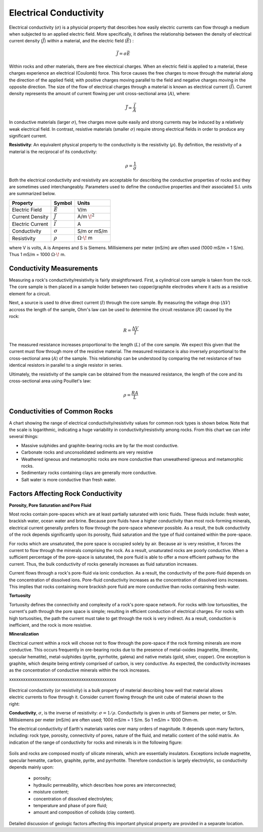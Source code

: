 .. _physical_properties_conductivity:

Electrical Conductivity
***********************


	
	
Electrical conductivity (:math:`\sigma`)  is a physicial property that 
describes how easily electric currents can flow through a medium when subjected to an applied electric field. 
More specifically, it defines the relationship  between the density of electrical current density (:math:`\vec J`) within a material, and the electric field (:math:`\vec E`) :

.. figure:: ./images/conductivity_physics_diagram.png
	:align: right
	:scale: 50%


.. math::
	\vec J = \sigma \vec E


Within rocks and other materials, there are free electrical charges.
When an electric field is applied to a material, these charges experience an electrical (Coulomb) force.
This force causes the free charges to move through the material along the direction of the applied field; with positive charges moving parallel to the field and negative charges moving in the opposite direction.
The size of the flow of electrical charges through a material is known as electrical current (:math:`\vec I`). 
Current density represents the amount of current flowing per unit cross-sectional area (:math:`A`), where:

.. math::
	\vec J = \frac{\vec I}{A}
	

In conductive materials (larger :math:`\sigma`), free charges move quite easily and strong currents may be induced by a relatively weak electrical field.
In contrast, resistive materials (smaller :math:`\sigma`) require strong electrical fields in order to produce any significant current.

**Resistivity**: An equivalent physical property to the conductivity is the resistivity (:math:`\rho`).
By definition, the resistivity of a material is the reciprocal of its conductivity:

.. math::
	\rho = \frac{1}{\sigma}



Both the electrical conductivity and resistivity are acceptable for describing the conductive properties of rocks and they are sometimes used interchangeably. 
Parameters used to define the conductive properties and their associated S.I. units are summarized below.



+------------------+----------------+-------------------------+
| **Property**     | **Symbol**     | **Units**               |
+==================+================+=========================+
| Electric Field   | :math:`\vec E` | V/m                     |
+------------------+----------------+-------------------------+
| Current Density  | :math:`\vec J` | A/m :math:`\!^2`        |
+------------------+----------------+-------------------------+
| Electric Current | :math:`\vec I` | A                       |
+------------------+----------------+-------------------------+
| Conductivity     | :math:`\sigma` | S/m or mS/m             |
+------------------+----------------+-------------------------+
| Resistivity      | :math:`\rho`   | :math:`\Omega\cdot\!` m |
+------------------+----------------+-------------------------+

where V is volts, A is Amperes and S is Siemens.
Millisiemens per meter (mS/m) are often used (1000 mS/m = 1 S/m).
Thus 1 mS/m = 1000 :math:`\Omega\cdot\!` m.


Conductivity Measurements
=========================


Measuring a rock's conductivity/resistivity is fairly straightforward.
First, a cylindrical core sample is taken from the rock.
The core sample is then placed in a sample holder between two copper/graphite electrodes where it acts as a resistive element for a circuit.


.. figure:: ./images/electrode_conductivity_measurements.png
	:align: right
	:scale: 35%


Next, a source is used to drive direct current (:math:`I`) through the core sample.
By measuring the voltage drop (:math:`\Delta V`) accross the length of the sample, Ohm's law can be used to determine the circuit resistance (:math:`R`) caused by the rock:

.. math::
	R = \frac{\Delta V}{I}


The measured resistance increases proportional to the length (:math:`L`) of the core sample.
We expect this given that the current must flow through more of the resistive material.
The measured resistance is also inversely proportional to the cross-sectional area (:math:`A`) of the sample.
This relationship can be understood by comparing the net resistance of two identical resistors in parallel to a single resistor in series.

Ultimately, the resistivity of the sample can be obtained from the measured resistance, the length of the core and its cross-sectional area using Pouillet's law:

.. math::
	\rho = \frac{R A}{L}



Conductivities of Common Rocks
==============================

A chart showing the range of electrical conductivity/resistivity values for common rock types is shown below.
Note that the scale is logarithmic, indicating a huge variability in conductivity/resistivity among rocks.
From this chart we can infer several things:

- Massive sulphides and graphite-bearing rocks are by far the most conductive.
- Carbonate rocks and unconsolidated sediments are very resistive
- Weathered igneous and metamorphic rocks are more conductive than unweathered igneous and metamorphic rocks.
- Sedimentary rocks containing clays are generally more conductive.
- Salt water is more conductive than fresh water.


.. figure:: ./images/images_duplicates/resistivity_table.png
	:align: center
	:scale: 100%





Factors Affecting Rock Conductivity
===================================

**Porosity, Pore Saturation and Pore Fluid**

Most rocks contain pore-spaces which are at least partially saturated with ionic fluids.
These fluids include: fresh water, brackish water, ocean water and brine.
Because pore fluids have a higher conductivity than most rock-forming minerals, electrical current generally prefers to flow through the pore-space whenever possible.
As a result, the bulk conductivity of the rock depends significantly upon its porosity, fluid saturation and the type of fluid contained within the pore-space.

For rocks which are unsaturated, the pore space is occupied solely by air.
Because air is very resistive, it forces the current to flow through the minerals comprising the rock.
As a result, unsaturated rocks are poorly conductive.
When a sufficient percentage of the pore-space is saturated, the pore fluid is able to offer a more efficient pathway for the current.
Thus, the bulk conductivity of rocks generally increases as fluid saturation increases.

Current flows through a rock's pore-fluid via ionic conduction.
As a result, the conductivity of the pore-fluid depends on the concentration of dissolved ions.
Pore-fluid conductivity increases as the concentration of dissolved ions increases.
This implies that rocks containing more brackish pore fluid are more conductive than rocks containing fresh-water.


**Tortuosity**

Tortuosity defines the connectivity and complexity of a rock's pore-space network.
For rocks with low tortuosities, the current's path through the pore space is simple; resulting in efficient conduction of electrical charges.
For rocks with high tortuosities, the path the current must take to get through the rock is very indirect.
As a result, conduction is inefficient, and the rock is more resistive.



**Mineralization**

Electrical current within a rock will choose not to flow through the pore-space if the rock forming minerals are more conductive.
This occurs frequently in ore-bearing rocks due to the presence of metal-oxides (magnetite, illmenite, specular hematite), metal-sulphides (pyrite, pyrrhotite, galena) and native metals (gold, silver, copper). 
One exception is graphite, which despite being entirely comprised of carbon, is very conductive.
As expected, the conductivity increases as the concentration of conductive minerals within the rock increases.





xxxxxxxxxxxxxxxxxxxxxxxxxxxxxxxxxxxxxxxxxxxxxx


 .. figure:: ./images/images_duplicates/cube.gif
	:align: right
	:scale: 100 %

Electrical conductivity (or resistivity) is a bulk property of material
describing how well that material allows electric currents to flow through it.
Consider current flowing through the unit cube of material shown to the right:

**Conductivity**, :math:`\sigma`, is the inverse of resistivity: :math:`\sigma =
1/\rho`. Conductivity is given in units of Siemens per meter, or S/m.
Millisiemens per meter (mS/m) are often used; 1000 mS/m = 1 S/m. So 1 mS/m =
1000 Ohm-m.


The electrical conductivity of Earth's materials varies over many orders of
magnitude. It depends upon many factors, including: rock type, porosity,
connectivity of pores, nature of the fluid, and metallic content of the solid
matrix. An indication of the range of conductivity for rocks and minerals is
in the following figure:

 .. figure:: ./images/images_duplicates/resistivity_table.png
	:align: center
	:scale: 100%

Soils and rocks are composed mostly of silicate minerals, which are
essentially insulators. Exceptions include magnetite, specular hematite,
carbon, graphite, pyrite, and pyrrhotite. Therefore conduction is largely
electrolytic, so conductivity depends mainly upon:

	- porosity;
	- hydraulic permeability, which describes how pores are interconnected;
	- moisture content;
	- concentration of dissolved electrolytes;
	- temperature and phase of pore fluid;
	- amount and composition of colloids (clay content).

Detailed discussion of geologic factors affecting this important physical property are provided in a separate location.

	
